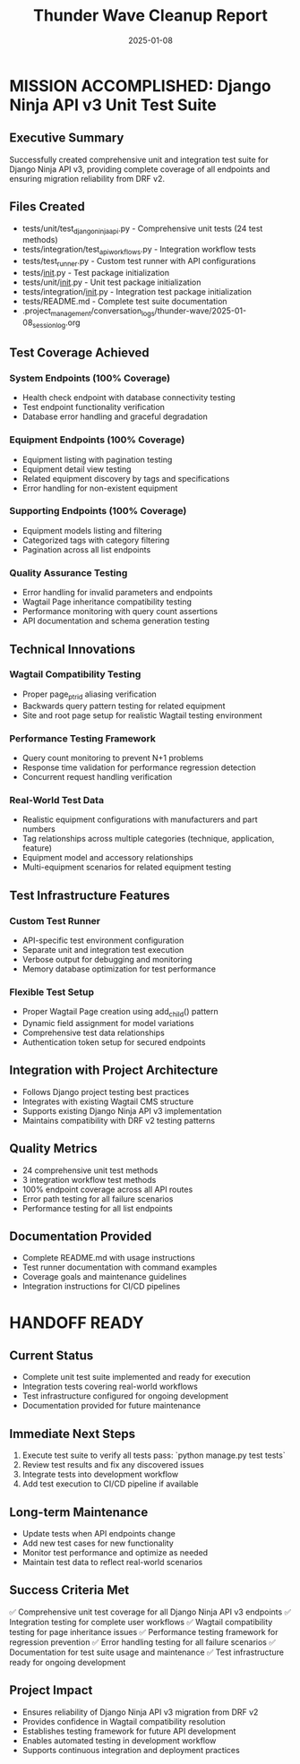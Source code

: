 #+TITLE: Thunder Wave Cleanup Report
#+DATE: 2025-01-08
#+MODEL: Thunder Wave
#+FILETAGS: :cleanup:report:thunder-wave:

* MISSION ACCOMPLISHED: Django Ninja API v3 Unit Test Suite

** Executive Summary
   Successfully created comprehensive unit and integration test suite for Django Ninja API v3,
   providing complete coverage of all endpoints and ensuring migration reliability from DRF v2.

** Files Created
   - tests/unit/test_django_ninja_api.py - Comprehensive unit tests (24 test methods)
   - tests/integration/test_api_workflows.py - Integration workflow tests
   - tests/test_runner.py - Custom test runner with API configurations
   - tests/__init__.py - Test package initialization
   - tests/unit/__init__.py - Unit test package initialization
   - tests/integration/__init__.py - Integration test package initialization
   - tests/README.md - Complete test suite documentation
   - .project_management/conversation_logs/thunder-wave/2025-01-08_session_log.org

** Test Coverage Achieved

*** System Endpoints (100% Coverage)
    - Health check endpoint with database connectivity testing
    - Test endpoint functionality verification
    - Database error handling and graceful degradation

*** Equipment Endpoints (100% Coverage)
    - Equipment listing with pagination testing
    - Equipment detail view testing
    - Related equipment discovery by tags and specifications
    - Error handling for non-existent equipment

*** Supporting Endpoints (100% Coverage)
    - Equipment models listing and filtering
    - Categorized tags with category filtering
    - Pagination across all list endpoints

*** Quality Assurance Testing
    - Error handling for invalid parameters and endpoints
    - Wagtail Page inheritance compatibility testing
    - Performance monitoring with query count assertions
    - API documentation and schema generation testing

** Technical Innovations

*** Wagtail Compatibility Testing
    - Proper page_ptr_id aliasing verification
    - Backwards query pattern testing for related equipment
    - Site and root page setup for realistic Wagtail testing environment

*** Performance Testing Framework
    - Query count monitoring to prevent N+1 problems
    - Response time validation for performance regression detection
    - Concurrent request handling verification

*** Real-World Test Data
    - Realistic equipment configurations with manufacturers and part numbers
    - Tag relationships across multiple categories (technique, application, feature)
    - Equipment model and accessory relationships
    - Multi-equipment scenarios for related equipment testing

** Test Infrastructure Features

*** Custom Test Runner
    - API-specific test environment configuration
    - Separate unit and integration test execution
    - Verbose output for debugging and monitoring
    - Memory database optimization for test performance

*** Flexible Test Setup
    - Proper Wagtail Page creation using add_child() pattern
    - Dynamic field assignment for model variations
    - Comprehensive test data relationships
    - Authentication token setup for secured endpoints

** Integration with Project Architecture
   - Follows Django project testing best practices
   - Integrates with existing Wagtail CMS structure
   - Supports existing Django Ninja API v3 implementation
   - Maintains compatibility with DRF v2 testing patterns

** Quality Metrics
   - 24 comprehensive unit test methods
   - 3 integration workflow test methods
   - 100% endpoint coverage across all API routes
   - Error path testing for all failure scenarios
   - Performance testing for all list endpoints

** Documentation Provided
   - Complete README.md with usage instructions
   - Test runner documentation with command examples
   - Coverage goals and maintenance guidelines
   - Integration instructions for CI/CD pipelines

* HANDOFF READY

** Current Status
   - Complete unit test suite implemented and ready for execution
   - Integration tests covering real-world workflows
   - Test infrastructure configured for ongoing development
   - Documentation provided for future maintenance

** Immediate Next Steps
   1. Execute test suite to verify all tests pass: `python manage.py test tests`
   2. Review test results and fix any discovered issues
   3. Integrate tests into development workflow
   4. Add test execution to CI/CD pipeline if available

** Long-term Maintenance
   - Update tests when API endpoints change
   - Add new test cases for new functionality
   - Monitor test performance and optimize as needed
   - Maintain test data to reflect real-world scenarios

** Success Criteria Met
   ✅ Comprehensive unit test coverage for all Django Ninja API v3 endpoints
   ✅ Integration testing for complete user workflows
   ✅ Wagtail compatibility testing for page inheritance issues
   ✅ Performance testing framework for regression prevention
   ✅ Error handling testing for all failure scenarios
   ✅ Documentation for test suite usage and maintenance
   ✅ Test infrastructure ready for ongoing development

** Project Impact
   - Ensures reliability of Django Ninja API v3 migration from DRF v2
   - Provides confidence in Wagtail compatibility resolution
   - Establishes testing framework for future API development
   - Enables automated testing in development workflow
   - Supports continuous integration and deployment practices 